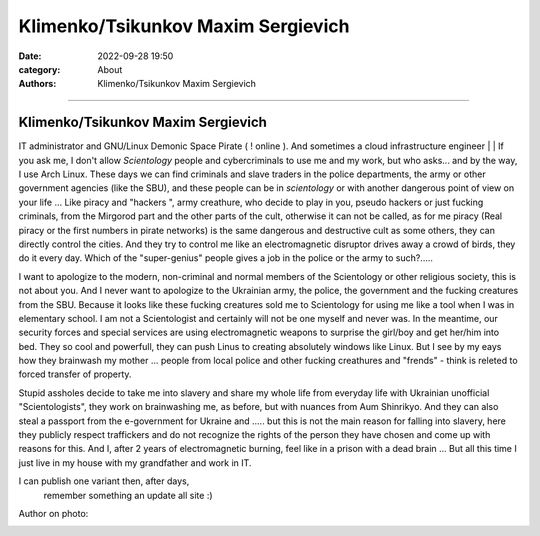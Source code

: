 Klimenko/Tsikunkov Maxim Sergievich
###################################

:date: 2022-09-28 19:50
:category: About
:authors: Klimenko/Tsikunkov Maxim Sergievich

###################################

===================================
Klimenko/Tsikunkov Maxim Sergievich
===================================

IT administrator and GNU/Linux Demonic Space Pirate ( ! online ). And sometimes a cloud infrastructure engineer | | If you ask me, I don't allow *Scientology* people and cybercriminals to use me and my work, but who asks... and by the way, I use Arch Linux. These days we can find criminals and slave traders in the police departments, the army or other government agencies (like the SBU), and these people can be in *scientology* or with another dangerous point of view on your life ... Like piracy and "hackers ", army creathure, who decide to play in you, pseudo hackers or just fucking criminals, from the Mirgorod part and the other parts of the cult, otherwise it can not be called, as for me piracy (Real piracy or the first numbers in pirate networks) is the same dangerous and destructive cult as some others, they can directly control the cities. And they try to control me like an electromagnetic disruptor drives away a crowd of birds, they do it every day. Which of the "super-genius" people gives a job in the police or the army to such?.....

I want to apologize to the modern, non-criminal and normal members of the Scientology or other religious society, this is not about you. And I never want to apologize to the Ukrainian army, the police, the government and the fucking creatures from the SBU. Because it looks like these fucking creatures sold me to Scientology for using me like a tool when I was in elementary school. I am not a Scientologist and certainly will not be one myself and never was. In the meantime, our security forces and special services are using electromagnetic weapons to surprise the girl/boy and get her/him into bed. They so cool and powerfull, they can push Linus to creating absolutely windows like Linux. But I see by my eays how they brainwash my mother ... people from local police and other fucking creathures and "frends" - think is releted to forced transfer of property.

Stupid assholes decide to take me into slavery and share my whole life from everyday life with Ukrainian unofficial "Scientologists", they work on brainwashing me, as before, but with nuances from Aum Shinrikyo. And they can also steal a passport from the e-government for Ukraine and ..... but this is not the main reason for falling into slavery, here they publicly respect traffickers and do not recognize the rights of the person they have chosen and come up with reasons for this. And I, after 2 years of electromagnetic burning, feel like in a prison with a dead brain ... But all this time I just live in my house with my grandfather and work in IT.

I can publish one variant then, after days,
 remember something an update all site :)

Author on photo:

.. image:: images/ktms.jpg
           :align: left
